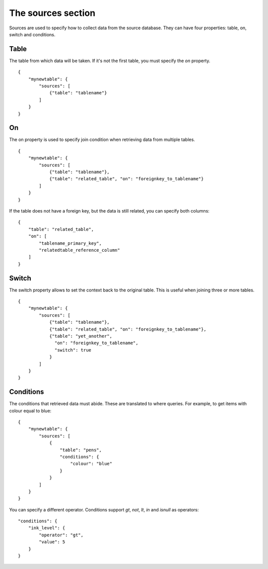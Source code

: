 The sources section
=================
Sources are used to specify how to collect data from the source database. They
can have four properties: table, on, switch and  conditions.

Table
#####
The table from which data will be taken. If it's not the first table, you must
specify the *on* property.


::

    {
        "mynewtable": {
            "sources": [
                {"table": "tablename"}
            ]
        }
    }

On
##
The on property is used to specify join condition when retrieving data from
multiple tables.

::

    {
        "mynewtable": {
            "sources": [
                {"table": "tablename"},
                {"table": "related_table", "on": "foreignkey_to_tablename"}
            ]
        }
    }

If the table does not have a foreign key, but the data is still related, you
can specify both columns::

    {
        "table": "related_table",
        "on": [
            "tablename_primary_key",
            "relatedtable_reference_column"
        ]
    }



Switch
######
The switch property allows to set the context back to the original table.
This is useful when joining three or more tables.


::

    {
        "mynewtable": {
            "sources": [
                {"table": "tablename"},
                {"table": "related_table", "on": "foreignkey_to_tablename"},
                {"table": "yet_another",
                  "on": "foreignkey_to_tablename",
                  "switch": true
                }
            ]
        }
    }

Conditions
##########
The conditions that retrieved data must abide. These are translated to where
queries. For example, to get items with colour equal to blue::

    {
        "mynewtable": {
            "sources": [
                {
                    "table": "pens",
                    "conditions": {
                        "colour": "blue"
                    }
                }
            ]
        }
    }

You can specify a different operator. Conditions support *gt*, *not*, *lt*,
*in* and *isnull* as operators::

    "conditions": {
        "ink_level": {
            "operator": "gt",
            "value": 5
        }
    }
